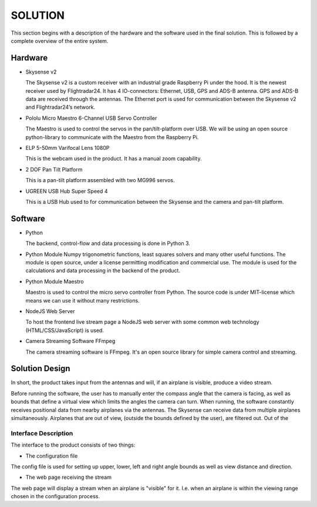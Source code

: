 ==============
 SOLUTION
==============

This section begins with a description of the hardware and the software
used in the final solution. This is followed by a complete overview of the
entire system.

Hardware
--------

- Skysense v2

  The Skysense v2 is a custom receiver with an industrial grade
  Raspberry Pi under the hood. It is the newest receiver used by
  Flightradar24. It has 4 IO-connectors: Ethernet, USB, GPS and ADS-B antenna.
  GPS and ADS-B data are received through the antennas.
  The Ethernet port is used for communication between the Skysense v2 and
  Flightradar24’s network.

- Pololu Micro Maestro 6-Channel USB Servo Controller

  The Maestro is used to control the servos in the pan/tilt-platform
  over USB. We will be using an open source python-library to
  communicate with the Maestro from the Raspberry Pi.

- ELP 5-50mm Varifocal Lens 1080P

  This is the webcam used in the product. It has a manual zoom
  capability.

- 2 DOF Pan Tilt Platform

  This is a pan-tilt platform assembled with two MG996 servos.

- UGREEN USB Hub Super Speed 4

  This is a USB Hub used to for communication between the Skysense and the
  camera and pan-tilt platform.

Software
--------

- Python

  The backend, control-flow and data processing is done in Python 3.

- Python Module Numpy
  trigonometric functions, least squares solvers and many other useful
  functions. The module is open source, under a license permitting
  modification and commercial use. The module is used for the calculations and
  data processing in the backend of the product.

- Python Module Maestro

  Maestro is used to control the micro servo controller from Python. The
  source code is under MIT-license which means we can use it without many
  restrictions.

- NodeJS Web Server

  To host the frontend live stream page a NodeJS web server with some common web
  technology (HTML/CSS/JavaScript) is used.

- Camera Streaming Software FFmpeg

  The camera streaming software is FFmpeg. It's an open source
  library for simple camera control and streaming.

Solution Design
---------------

In short, the product takes input from the antennas and will, if an airplane
is visible, produce a video stream.

Before running the software, the user has to manually enter the compass angle
that the camera is facing, as well as bounds that define a virtual view which
limits the angles the camera can turn. When running, the software constantly
receives positional data from nearby airplanes via the antennas. The Skysense
can receive data from multiple airplanes simultaneously. Airplanes that are out
of view, (outside the bounds defined by the user), are filtered out. Out of the


Interface Description
~~~~~~~~~~~~~~~~~~~~~

The interface to the product consists of two things:

* The configuration file

The config file is used for setting up upper, lower, left and right angle bounds
as well as view distance and direction.

* The web page receiving the stream

The web page will display a stream when an airplane is
"visible" for it. I.e. when an airplane is within the viewing
range chosen in the configuration process.
